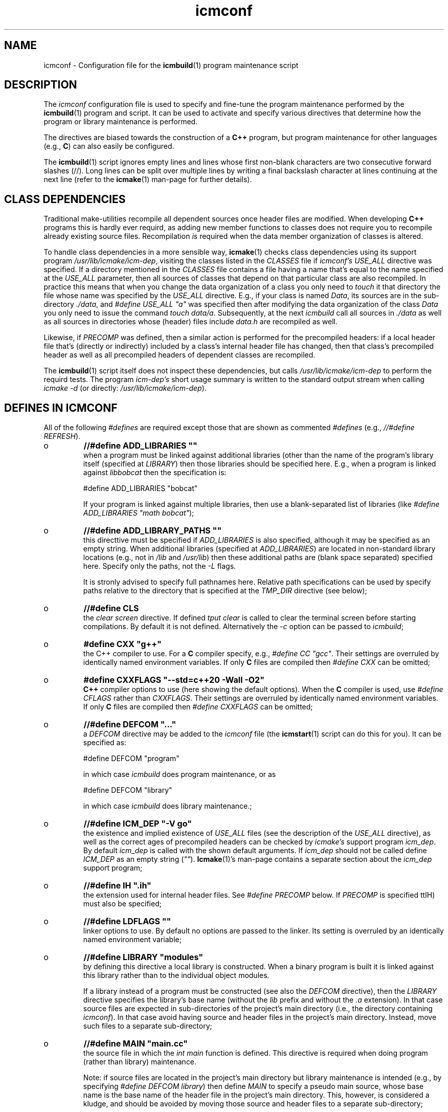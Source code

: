 .TH "icmconf" "7" "1992\-2022" "icmake\&.10\&.03\&.03" "configuration file for \fBicmbuild\fP(1)"

.PP 
.SH "NAME"
icmconf \- Configuration file for the \fBicmbuild\fP(1) 
program maintenance script
.PP 
.SH "DESCRIPTION"

.PP 
The \fIicmconf\fP configuration file is used to specify and fine\-tune the
program maintenance performed by the \fBicmbuild\fP(1) program and script\&. It
can be used to activate and specify various directives that determine how the
program or library maintenance is performed\&.
.PP 
The directives are biased towards the construction of a \fBC++\fP program, but
program maintenance for other languages (e\&.g\&., \fBC\fP) can also easily be
configured\&.
.PP 
The \fBicmbuild\fP(1) script ignores empty lines and lines whose first non\-blank
characters are two consecutive forward slashes (//)\&. Long lines can be split
over multiple lines by writing a final backslash character at lines continuing
at the next line (refer to the \fBicmake\fP(1) man\-page for further details)\&.
.PP 
.SH "CLASS DEPENDENCIES"

.PP 
Traditional make\-utilities recompile all dependent sources once header files
are modified\&. When developing \fBC++\fP programs this is hardly ever requird, as
adding new member functions to classes does not require you to recompile
already existing source files\&. Recompilation \fIis\fP required when the data
member organization of classes is altered\&.
.PP 
To handle class dependencies in a more sensible way, \fBicmake\fP(1) checks
class dependencies using its support program \fI/usr/lib/icmake/icm\-dep\fP,
visiting the classes listed in the \fICLASSES\fP file if \fIicmconf\(cq\&s USE_ALL\fP
directive was specified\&. If a directory mentioned in the \fICLASSES\fP file
contains a file having a name that\(cq\&s equal to the name specified at the
\fIUSE_ALL\fP parameter, then all sources of classes that depend on that
particular class are also recompiled\&. In practice this means that when you
change the data organization of a class you only need to \fItouch\fP it that
directory the file whose name was specified by the \fIUSE_ALL\fP
directive\&. E\&.g\&., if your class is named \fIData\fP, its sources are in the
sub\-directory \fI\&./data\fP, and \fI#define USE_ALL \(dq\&a\(dq\&\fP was specified then after
modifying the data organization of the class \fIData\fP you only need to issue
the command \fItouch data/a\fP\&. Subsequently, at the next \fIicmbuild\fP call all
sources in \fI\&./data\fP as well as all sources in directories whose (header)
files include \fIdata\&.h\fP are recompiled as well\&.
.PP 
Likewise, if \fIPRECOMP\fP was defined, then a similar action is performed for
the precompiled headers: if a local header file that\(cq\&s (directly or
indirectly) included by a class\(cq\&s internal header file has changed, then that
class\(cq\&s precompiled header as well as all precompiled headers of dependent
classes are recompiled\&.
.PP 
The \fBicmbuild\fP(1) script itself does not inspect these dependencies, but
calls \fI/usr/lib/icmake/icm\-dep\fP to perform the requird tests\&. The program
\fIicm\-dep\(cq\&s\fP short usage summary is written to the standard output stream
when calling \fIicmake \-d\fP (or directly: \fI/usr/lib/icmake/icm\-dep\fP)\&.
.PP 
.SH "DEFINES IN ICMCONF "

.PP 
All of the following \fI#defines\fP are required except those that are shown
as commented \fI#defines\fP (e\&.g\&., \fI//#define REFRESH\fP)\&. 
.PP 
.IP o 
\fB//#define ADD_LIBRARIES       \(dq\&\(dq\&\fP
.br 
when a program must be linked against additional libraries (other than
the name of the program\(cq\&s library itself (specified at \fILIBRARY\fP)
then those libraries should be specified here\&. E\&.g\&., when a program is
linked against \fIlibbobcat\fP then the specification is:
.nf 

    #define ADD_LIBRARIES  \(dq\&bobcat\(dq\&
    
.fi 
If your program is linked against multiple libraries, then use a
blank\-separated list of libraries (like \fI#define ADD_LIBRARIES \(dq\&math
bobcat\(dq\&\fP);
.IP 
.IP o 
\fB//#define ADD_LIBRARY_PATHS  \(dq\&\(dq\&\fP
.br 
this directtive must be specified if \fIADD_LIBRARIES\fP is also
specified, although it may be specified as an empty string\&.  When
additional libraries (specified at \fIADD_LIBRARIES\fP) are located in
non\-standard library locations (e\&.g\&., not in \fI/lib\fP and
\fI/usr/lib\fP) then these additional paths are (blank space separated)
specified here\&. Specify only the paths, not the \fI\-L\fP flags\&.
.IP 
It is stronly advised to specify full pathnames here\&.  Relative path
specifications can be used by specify paths relative to the directory
that is specified at the \fITMP_DIR\fP directive (see below);
.IP 
.IP o 
\fB//#define CLS\fP
.br 
the \fIclear screen\fP directive\&. If defined \fItput clear\fP is called to
clear the terminal screen before starting compilations\&. By default
it is not defined\&. Alternatively the \fI\-c\fP option can be passed to
\fIicmbuild\fP;
.IP 
.IP o 
\fB#define CXX \(dq\&g++\(dq\&\fP
.br 
the C++ compiler to use\&. For a \fBC\fP compiler specify, e\&.g\&., \fI#define
CC \(dq\&gcc\(dq\&\fP\&. Their settings are overruled by identically named
environment variables\&. If only \fBC\fP files are compiled then
\fI#define CXX\fP can be omitted;
.IP 
.IP o 
\fB#define CXXFLAGS \(dq\&\-\-std=c++20 \-Wall \-O2\(dq\&\fP
.br 
\fBC++\fP compiler options to use (here showing the default
options)\&. When the \fBC\fP compiler is used, use \fI#define CFLAGS\fP
rather than \fICXXFLAGS\fP\&. Their settings are overruled by identically
named environment variables\&. If only \fBC\fP files are compiled then
\fI#define CXXFLAGS\fP can be omitted;
.IP 
.IP o 
\fB//#define DEFCOM  \(dq\&\&.\&.\&.\(dq\&\fP
.br 
a \fIDEFCOM\fP directive may be added to the \fIicmconf\fP file (the
\fBicmstart\fP(1) script can do this for you)\&. It can be specified as:
.nf 

    #define DEFCOM  \(dq\&program\(dq\&
        
.fi 
in which case \fIicmbuild\fP does program maintenance, or as
.nf 

    #define DEFCOM  \(dq\&library\(dq\&
       
.fi 
in which case \fIicmbuild\fP does library maintenance\&.;
.IP 
.IP o 
\fB//#define ICM_DEP           \(dq\&\-V go\(dq\&\fP
.br 
the existence and implied existence of \fIUSE_ALL\fP files (see the
description of the \fIUSE_ALL\fP directive), as well as the correct ages
of precompiled headers can be checked by \fIicmake\(cq\&s\fP support program
\fIicm_dep\fP\&. By default \fIicm_dep\fP is called with the shown
default arguments\&. If \fIicm_dep\fP should not be called define
\fIICM_DEP\fP as an empty string (\fI\(dq\&\(dq\&\fP)\&. \fBIcmake\fP(1)\(cq\&s man\-page
contains a separate section about the \fIicm_dep\fP support program;
.IP 
.IP o 
\fB//#define IH                  \(dq\&\&.ih\(dq\&\fP
.br 
the extension used for internal header files\&. See \fI#define PRECOMP\fP
below\&. If \fIPRECOMP\fP is specified ttIH) must also be specified;
.IP 
.IP o 
\fB//#define LDFLAGS             \(dq\&\(dq\&\fP
.br 
linker options to use\&. By default no options are passed to the
linker\&. Its setting is overruled by an identically named environment
variable;
.IP 
.IP o 
\fB//#define LIBRARY           \(dq\&modules\(dq\&\fP
.br 
by defining this directive a local library is constructed\&. When a
binary program is built it is linked against this library rather
than to the individual object modules\&.
.IP 
If a library instead of a program must be constructed (see also the
\fIDEFCOM\fP directive), then the \fILIBRARY\fP directive specifies the
library\(cq\&s base name (without the \fIlib\fP prefix and without the \fI\&.a\fP
extension)\&. In that case source files are expected in sub\-directories
of the project\(cq\&s main directory (i\&.e\&., the directory containing
\fIicmconf\fP)\&. In that case avoid having source and header files 
in the project\(cq\&s main directory\&. Instead, move such files to a
separate sub\-directory;
.IP 
.IP o 
\fB//#define MAIN                \(dq\&main\&.cc\(dq\&\fP
.br 
the source file in which the \fIint main\fP function is defined\&. This
directive is required when doing program (rather than library)
maintenance\&.
.IP 
Note: if source files are located in the project\(cq\&s main directory but
library maintenance is intended (e\&.g\&., by specifying \fI#define DEFCOM
library\fP) then define \fIMAIN\fP to specify a pseudo main source, whose
base name is the base name of the header file in the project\(cq\&s main
directory\&. This, however, is considered a kludge, and should be
avoided by moving those source and header files to a separate
sub\-directory;
.IP 
.IP o 
\fB//#define NO_PRECOMP_WARNING\(dq\&\fP
.br 
when \fIPRECOMP\fP is defined (see below) a warning is issued when a
class\-directory does not contain a \fIIH\fP file\&. Such warnings are
suppressed by defining \fINO_PRECOMP_WARNING\fP\&. This option is
only considered when \fIPRECOMP\fP has been defined;
.IP 
.IP o 
\fB#define OBJ_EXT             \(dq\&\&.o\(dq\&\fP
.br 
this directive specifies the extension of object modules created by
the compiler;
.IP 
.IP o 
\fB//#define PRECOMP           \(dq\&\-x c++\-header\(dq\&\fP
.br 
define this directive to construct precompiled headers (in which case
the \fIIH\fP) directive must also have been specified\&. Dependencies
between (precompiled) headers are automatically considered\&.
.PP 
Existing precompiled headers are removed by \fIicmbuild cleangch\fP (or
\fIicmbuild clean\fP\&. When source files of other languages are compiled
the \fIPRECOMP\(cq\&s \-x\fP argument must be adapted to those languages;
.PP 
.IP o 
\fB//#define REFRESH\fP
.br 
define \fIREFRESH\fP to relink the binary program when \fIicmbuild
program\fP is called, even though no file was (re)compiled\&. This is
useful when the program links to external libraries which were updated
separately from the currrent project;
.PP 
.IP o 
\fB//#define SHARED\fP
.br 
this directive is only interpreted when \fILIBRARY\fP is also specified\&.
If defined a shared library (extension \fI\&.so*\fP) is built in addition
to a static library (extension \fI\&.a\fP);
.PP 
The shared library receives \fIVERSION\fP as its version number while
soft links using \fIVERSION\fP\(cq\&s (see below) major version number an no
version number are also made available\&. E\&.g\&., if \fIVERSION\fP is
defined as \fI1\&.02\&.03\fP and \fI#define LIBRARY \(dq\&demo\(dq\&\fP then the
shared library becomes \fIlibdemo\&.so\&.1\&.02\&.03\fP, with
\fIlibdemo\&.so\&.1\fP soft\-linking to it, and \fIlibdemo\&.so\fP
soft\-linking to \fIlibdemo\&.so\&.1\fP;
.PP 
.IP o 
\fB//#define SHAREDREQ \(dq\&\(dq\&\fP
.br 
when creating a shared library \fISHAREDREQ\fP specifies the names of
libraries and library paths that are required by the constructed
shared library itself\&.  E\&.g\&., if a library is found in
\fI/usr/lib/special\fP, assuming that the name of the required library
is \fIlibspecial\&.so\fP, then use the specification \fI#define SHAREDREQ
\(dq\&\-L/usr/lib/special \-lspecial\(dq\&\fP\&.  The \fI/lib\fP and \fI/usr/lib\fP paths
are usually automatically visited by the linker and do not have the be
specified\&. This directive is required (possibly as an empty string) if
\fISHARED\fP is defined;
.PP 
.IP o 
\fB#define SOURCES \(dq\&*\&.cc\(dq\&\fP
.br 
the pattern to locate sources in directories;
.PP 
.IP o 
\fB#define TMP_DIR \(dq\&tmp\(dq\&\fP
.br 
the directory in which intermediate results are stored\&. To avoid
cross\-device communications it\(cq\&s probably best to define \fITMP_DIR\fP
as a sub\-directory of the project\(cq\&s main directory;
.PP 
.IP o 
\fB//#define USE_ALL \(dq\&a\(dq\&\fP
.br 
when defining this directive \fIicmbuild\fP looks for directories
containing files having the names defined by the \fIUSE_ALL\fP
specification\&. All source files in those directories as well as all
source files in directories that (recursively) depend on the set of
directories under consideration are recompiled, after which the
\fIUSE_ALL\fP files are removed;
.PP 
.IP o 
\fB//#define USE_ECHO ON\fP
.br 
when defined as \fION\fP (rather than \fIOFF\fP) (system) commands executed
by \fIicmbuild\fP are echoed;
.PP 
.IP o 
\fB//#define USE_VERSION\fP
.br 
when defined (it is defined by default) a file \fIVERSION\fP is read by
\fIicmconf\fP to determine the program\(cq\&s or library\(cq\&s version, and the
project\(cq\&s release years\&. The file \fIVERSION\fP must be available in the
project\(cq\&s main directory and should contain lines like these:
.nf 

    VERSION=9\&.03\&.00
    YEARS=1992\-2020
      
.fi 
)
.PP 
.SH "PARSER MAINTENANCE"

.PP 
The following directives are available in cases where  a program uses a parser
generator creating a parser class from a grammar specification\&. By default
they\(cq\&re all commented out\&. 
.PP 
.IP o 
\fB//#define PARSER_DIR \(dq\&\(dq\&\fP
.br 
the sub\-directory containing the parser\(cq\&s specification file\&. If the
\fIPARSER_DIR\fP directory is specified then all other directives in
this section must also be specified;
.IP 
.IP o 
\fB//#define PARSFILES \(dq\&\(dq\&\fP
.br 
if the parser specification file named at \fIPARSSPEC\fP itself includes
additional specification files, then patterns matching these
additional grammar specification files should be specified here\&. The
pattern is interpreted in the directory specified at \fIPARSER_DIR\fP
and could contain a subdirectory name (e\&.g\&. \fIspecs/*\fP)\&. When files
matching the pattern are modified then a new parser is created;
.IP 
.IP o 
\fB//#define PARSFLAGS \(dq\&\-V\(dq\&\fP
.br 
the flags that are used when calling the program specified at
\fIPARSGEN\fP;
.IP 
.IP o 
\fB//#define PARSGEN \(dq\&bisonc++\(dq\&\fP
.br 
the name of the program generating the parser;
.IP 
.IP o 
\fB//#define PARSOUT \(dq\&parse\&.cc\(dq\&\fP
.br 
the name of the file generated by the parser generator (used by
\fIicmbuild\fP when checking the timestamps of parser specification
\fBs\fP);
.IP 
.IP o 
\fB//#define PARSSPEC \(dq\&grammar\(dq\&\fP
.br 
the name of the parser specification file\&. This file is
expected in the directory specified by the \fIPARSER_DIR\fP directive\&.

.PP 
.SH "SCANNER MAINTENANCE"

.PP 
The following directives are available in cases where  a program uses a scanner
generator creating a lexical scanner class from a set of regular
expressions\&. By default they\(cq\&re all commented out\&. 
.PP 
.IP o 
\fB#define SCANNER_DIR \(dq\&\(dq\&\fP
.br 
the subdirectory containing the scanner\(cq\&s specification file\&.  If the
\fISCANNER_DIR\fP directory is specified then all other directives in
this section must also be specified;
.IP 
.IP o 
\fB#define SCANFILES \(dq\&\(dq\&\fP
.br 
if the lexical scanner specification file named at \fISCANSPEC\fP itself
includes additional specification files, then patterns matching these
additional lexer specification files should be specified here\&. The
pattern is interpreted in the directory specified at \fISCANNER_DIR\fP
and could contain a subdirectory name (e\&.g\&. \fIspecs/*\fP)\&. When files
matching the pattern are modified then a new lexical scanner is
created\&. By default no additional specification files are used;
.IP 
.IP o 
\fB#define SCANFLAGS \(dq\&\(dq\&\fP
.br 
the flags that are used when calling the program specified at
\fISCANGEN\fP;
.IP 
.IP o 
\fB#define SCANGEN \(dq\&flexc++\(dq\&\fP
.br 
the name of the program generating the lexical scanner;
.IP 
.IP o 
\fB#define SCANOUT  \(dq\&lex\&.cc\(dq\&\fP
.br 
the name of the file generated by the lexical scanner (which is used by
\fIicmbuild\fP when checking the timestamps of scanner specification
\fBs\fP)\&.
.IP 
.IP o 
\fB#define SCANSPEC \(dq\&lexer\(dq\&\fP
.br 
the name of the lexical scanner specification file\&. This file is
expected in the directory specified by the \fISCANNER_DIR\fP directive\&.

.PP 
.SH "FILES"
The mentioned paths are sugestive only and may be installation dependent:
.IP o 
\fB/usr/share/icmake/CLASSES\fP
.br 
:
example of an \fBicmconf\fP \fICLASSES\fP file;
.IP o 
\fB/usr/share/icmake/icmconf\fP
.br 
:
default (skeleton) \fBicmbuild\fP resource files, like \fImain\&.cc,
usage\&.cc\fP, etc\&.;
.IP o 
\fB/etc/icmake\fP
.br 
:
directory containing the default system\-wide \fBicmstart\fP(1)
configuration file;
.IP o 
\fB$HOME/\&.icmake\fP
.br 
:
optional user\-defined directory containing user\-defined specifications
overruling the system\-wide definitions\&. This directory is the proper
location for a file \fIAUTHOR\fP defining the \fIAUTHOR\fP directive with
the user\(cq\&s name\&. E\&.g\&., my \fI\&.icmake/AUTHOR\fP file contains:
.IP 
.nf 
#define AUTHOR  \(dq\&Frank B\&. Brokken (f\&.b\&.brokken@rug\&.nl)\(dq\&;

.fi 

.IP 
.SH "SEE ALSO"
\fBicmake\fP(1), \fBicmbuild\fP(1), \fBicmstart\fP(1), \fBicmstart\&.rc\fP(7)\&.
.PP 
.SH "BUGS"
\fBicmbuild\fP(1) ends, displaying a fatal error message, if the current
working directory does not contain a file \fIicmconf\fP\&.
.PP 
.SH "COPYRIGHT"
This is free software, distributed under the terms of the 
GNU General Public License (GPL)\&.
.PP 
.SH "AUTHOR"
Frank B\&. Brokken (\fBf\&.b\&.brokken@rug\&.nl\fP)\&.
.PP 
